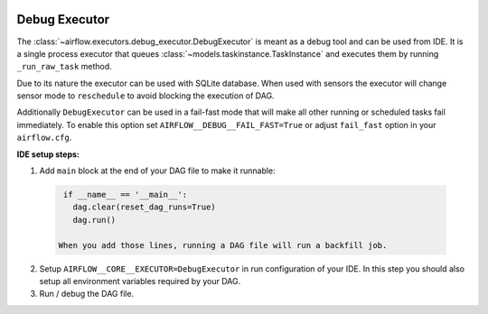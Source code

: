  .. Licensed to the Apache Software Foundation (ASF) under one
    or more contributor license agreements.  See the NOTICE file
    distributed with this work for additional information
    regarding copyright ownership.  The ASF licenses this file
    to you under the Apache License, Version 2.0 (the
    "License"); you may not use this file except in compliance
    with the License.  You may obtain a copy of the License at

 ..   http://www.apache.org/licenses/LICENSE-2.0

 .. Unless required by applicable law or agreed to in writing,
    software distributed under the License is distributed on an
    "AS IS" BASIS, WITHOUT WARRANTIES OR CONDITIONS OF ANY
    KIND, either express or implied.  See the License for the
    specific language governing permissions and limitations
    under the License.

Debug Executor
==================

The :class:`~airflow.executors.debug_executor.DebugExecutor` is meant as
a debug tool and can be used from IDE. It is a single process executor that
queues :class:`~models.taskinstance.TaskInstance` and executes them by running
``_run_raw_task`` method.

Due to its nature the executor can be used with SQLite database. When used
with sensors the executor will change sensor mode to ``reschedule`` to avoid
blocking the execution of DAG.

Additionally ``DebugExecutor`` can be used in a fail-fast mode that will make
all other running or scheduled tasks fail immediately. To enable this option set
``AIRFLOW__DEBUG__FAIL_FAST=True`` or adjust ``fail_fast`` option in your ``airflow.cfg``.

**IDE setup steps:**

1. Add ``main`` block at the end of your DAG file to make it runnable:

  .. code-block:: python

    if __name__ == '__main__':
      dag.clear(reset_dag_runs=True)
      dag.run()

   When you add those lines, running a DAG file will run a backfill job.

2. Setup ``AIRFLOW__CORE__EXECUTOR=DebugExecutor`` in run configuration of your IDE. In
   this step you should also setup all environment variables required by your DAG.

3. Run / debug the DAG file.
